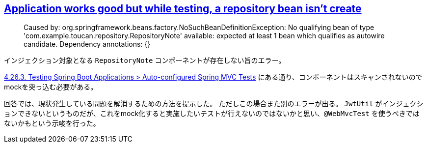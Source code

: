 == https://stackoverflow.com/a/65615235/4506703[Application works good but while testing, a repository bean isn't create]

> Caused by: org.springframework.beans.factory.NoSuchBeanDefinitionException: No qualifying bean of type 'com.example.toucan.repository.RepositoryNote' available: expected at least 1 bean which qualifies as autowire candidate. Dependency annotations: {}

インジェクション対象となる `RepositoryNote` コンポーネントが存在しない旨のエラー。

https://docs.spring.io/spring-boot/docs/2.4.1/reference/htmlsingle/#boot-features-testing-spring-boot-applications-testing-autoconfigured-mvc-tests[4.26.3. Testing Spring Boot Applications > Auto-configured Spring MVC Tests] にある通り、コンポーネントはスキャンされないのでmockを突っ込む必要がある。


回答では、現状発生している問題を解消するための方法を提示した。
ただしこの場合また別のエラーが出る。 `JwtUtil` がインジェクションできないというものだが、これをmock化すると実施したいテストが行えないのではないかと思い、`@WebMvcTest` を使うべきではないかもという示唆を行った。
